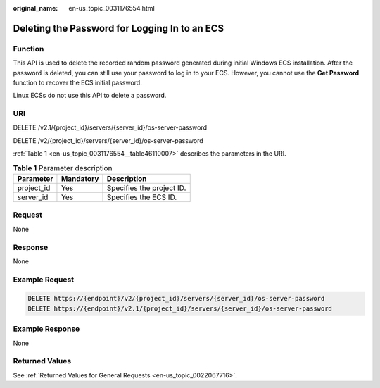 :original_name: en-us_topic_0031176554.html

.. _en-us_topic_0031176554:

Deleting the Password for Logging In to an ECS
==============================================

Function
--------

This API is used to delete the recorded random password generated during initial Windows ECS installation. After the password is deleted, you can still use your password to log in to your ECS. However, you cannot use the **Get Password** function to recover the ECS initial password.

Linux ECSs do not use this API to delete a password.

URI
---

DELETE /v2.1/{project_id}/servers/{server_id}/os-server-password

DELETE /v2/{project_id}/servers/{server_id}/os-server-password

:ref:`Table 1 <en-us_topic_0031176554__table46110007>` describes the parameters in the URI.

.. _en-us_topic_0031176554__table46110007:

.. table:: **Table 1** Parameter description

   ========== ========= =========================
   Parameter  Mandatory Description
   ========== ========= =========================
   project_id Yes       Specifies the project ID.
   server_id  Yes       Specifies the ECS ID.
   ========== ========= =========================

Request
-------

None

Response
--------

None

Example Request
---------------

.. code-block:: text

   DELETE https://{endpoint}/v2/{project_id}/servers/{server_id}/os-server-password
   DELETE https://{endpoint}/v2.1/{project_id}/servers/{server_id}/os-server-password

Example Response
----------------

None

Returned Values
---------------

See :ref:`Returned Values for General Requests <en-us_topic_0022067716>`.
